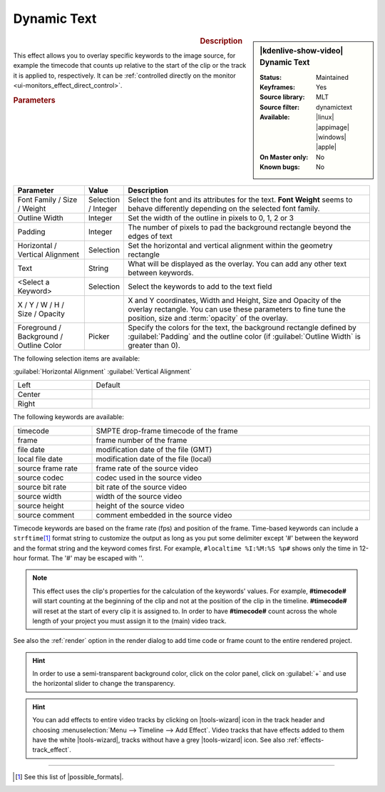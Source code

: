 .. meta::

   :description: Kdenlive Video Effects - Dynamic Text
   :keywords: KDE, Kdenlive, video editor, help, learn, easy, effects, filter, video effects, generate, draw grid

.. metadata-placeholders

   :authors: - Yuri Chornoivan
             - Ttguy (https://userbase.kde.org/User:Ttguy)
             - Bernd Jordan (https://discuss.kde.org/u/berndmj)
             - Eugen Mohr

   :license: Creative Commons License SA 4.0


Dynamic Text
============

.. figure:: /images/effects_and_compositions/kdenlive2304_effects-dynamic_text.webp
   :width: 365px
   :figwidth: 365px
   :align: left
   :alt: kdenlive2304_effects-dynamic_text

.. sidebar:: |kdenlive-show-video| Dynamic Text

   :**Status**:
      Maintained
   :**Keyframes**:
      Yes
   :**Source library**:
      MLT
   :**Source filter**:
      dynamictext
   :**Available**:
      |linux| |appimage| |windows| |apple|
   :**On Master only**:
      No
   :**Known bugs**:
      No

.. rst-class:: clear-both


.. rubric:: Description

This effect allows you to overlay specific keywords to the image source, for example the timecode that counts up relative to the start of the clip or the track it is applied to, respectively. It can be :ref:`controlled directly  on the monitor <ui-monitors_effect_direct_control>`.

.. rubric:: Parameters

.. list-table::
   :header-rows: 1
   :width: 100%
   :widths: 20 10 70
   :class: table-wrap

   * - Parameter
     - Value
     - Description
   * - Font Family / Size / Weight
     - Selection / Integer
     - Select the font and its attributes for the text. **Font Weight** seems to behave differently depending on the selected font family.
   * - Outline Width
     - Integer
     - Set the width of the outline in pixels to 0, 1, 2 or 3
   * - Padding
     - Integer
     - The number of pixels to pad the background rectangle beyond the edges of text
   * - Horizontal / Vertical Alignment
     - Selection
     - Set the horizontal and vertical alignment within the geometry rectangle
   * - Text
     - String
     - What will be displayed as the overlay. You can add any other text between keywords.
   * - <Select a Keyword>
     - Selection
     - Select the keywords to add to the text field
   * - X / Y / W / H / Size / Opacity
     - 
     - X and Y coordinates, Width and Height, Size and Opacity of the overlay rectangle. You can use these parameters to fine tune the position, size and :term:`opacity` of the overlay.
   * - Foreground / Background / Outline Color
     - Picker
     - Specify the colors for the text, the background rectangle defined by :guilabel:`Padding` and the outline color (if :guilabel:`Outline Width` is greater than 0).


The following selection items are available:

:guilabel:`Horizontal Alignment` :guilabel:`Vertical Alignment`

.. list-table::
   :width: 100%
   :widths: 22 78
   :class: table-wrap

   * - Left
     - Default
   * - Center
     - 
   * - Right
     - 


.. rst-class:: clear-both


The following keywords are available:

.. list-table::
   :width: 100%
   :widths: 22 78
   :class: table-wrap

   * - timecode
     - SMPTE drop-frame timecode of the frame
   * - frame
     - frame number of the frame
   * - file date
     - modification date of the file (GMT)
   * - local file date
     - modification date of the file (local)
   * - source frame rate
     - frame rate of the source video
   * - source codec
     - codec used in the source video
   * - source bit rate
     - bit rate of the source video
   * - source width
     - width of the source video
   * - source height
     - height of the source video
   * - source comment
     - comment embedded in the source video

Timecode keywords are based on the frame rate (fps) and position of the frame. Time-based keywords can include a ``strftime``\ [#]_ format string to customize the output as long as you put some delimiter except '#' between the keyword and the format string and the keyword comes first. For example, ``#localtime %I:%M:%S %p#`` shows only the time in 12-hour format. The '#' may be escaped with '\'.

.. note:: 
  This effect uses the clip's properties for the calculation of the keywords' values. For example, **#timecode#** will start counting at the beginning of the clip and not at the position of the clip in the timeline. **#timecode#** will reset at the start of every clip it is assigned to. In order to have **#timecode#** count across the whole length of your project you must assign it to the (main) video track.

See also the :ref:`render` option in the render dialog to add time code or frame count to the entire rendered project.

.. hint:: 
  In order to use a semi-transparent background color, click on the color panel, click on :guilabel:`+` and use the horizontal slider to change the transparency.

.. hint:: 
  You can add effects to entire video tracks by clicking on |tools-wizard| icon in the track header and choosing :menuselection:`Menu --> Timeline --> Add Effect`. Video tracks that have effects added to them have the white |tools-wizard|, tracks without have a grey |tools-wizard| icon. See also :ref:`effects-track_effect`.


----

.. |possible_formats| raw:: html

   <a href="https://strftime.org/" target="_blank">possible formats</a>


.. [#] See this list of |possible_formats|.


.. +++++++++++++++++++++++++++++++++++++++++++++++++++++++++++++++++++++++++++++
   Icons used here (remove comment indent to enable them for this document)
   
   .. |linux| image:: /images/icons/linux.png
   :width: 14px
   :alt: Linux
   :class: no-scaled-link

   .. |appimage| image:: /images/icons/kdenlive-appimage_3.svg
   :width: 14px
   :alt: appimage
   :class: no-scaled-link

   .. |windows| image:: /images/icons/windows.png
   :width: 14px
   :alt: Windows
   :class: no-scaled-link

   .. |apple| image:: /images/icons/apple.png
   :width: 14px
   :alt: MacOS
   :class: no-scaled-link

   .. |tools-wizard| image:: /images/icons/tools-wizard.svg
   :width: 22px
   :class: no-scaled-link
